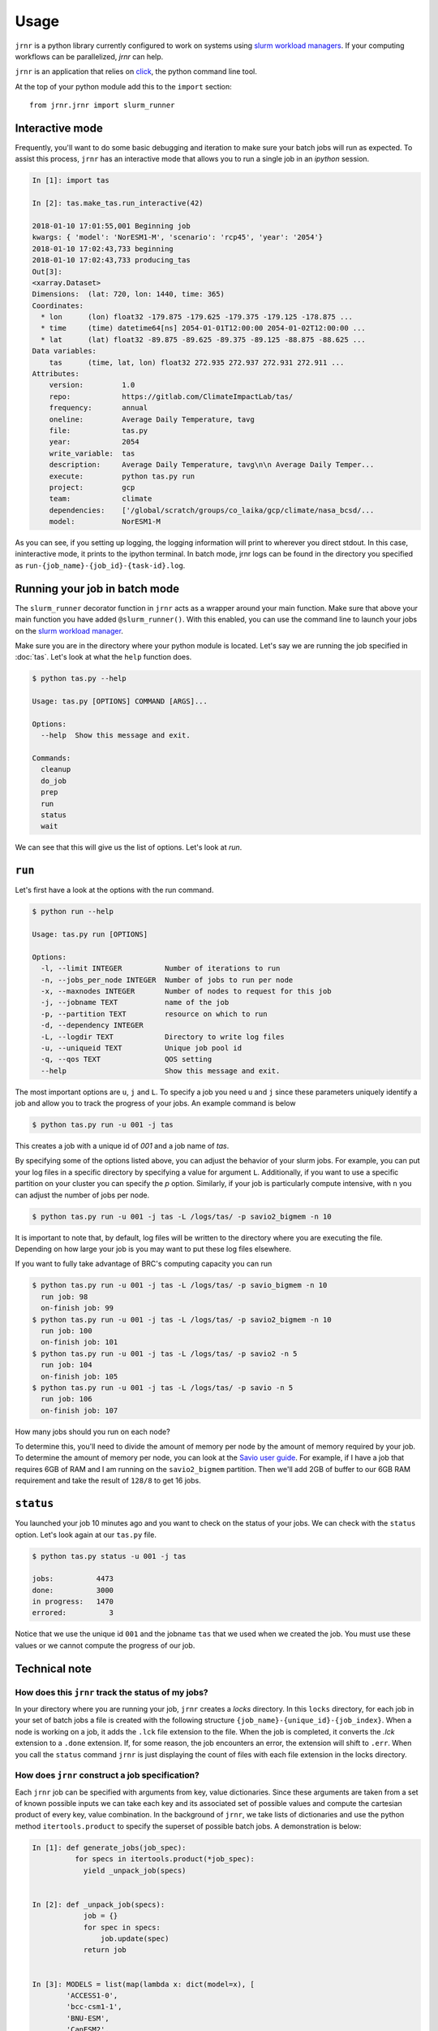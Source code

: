 =====
Usage
=====

``jrnr`` is a python library currently configured to work on systems using `slurm workload managers <https://slurm.schedmd.com/>`_. If your computing workflows can be parallelized, `jrnr` can help.

``jrnr`` is an application that relies on `click <http://click.pocoo.org/5/>`_, the python command line tool. 

At the top of your python module add this to the ``import`` section:: 

    from jrnr.jrnr import slurm_runner

Interactive mode
~~~~~~~~~~~~~~~~

Frequently, you'll want to do some basic debugging and iteration to make sure your batch jobs will run as expected. To assist this process, ``jrnr`` has an interactive mode that allows you to run a single job in an `ipython` session. 

.. code-block:: python

    In [1]: import tas

    In [2]: tas.make_tas.run_interactive(42)

    2018-01-10 17:01:55,001 Beginning job
    kwargs: { 'model': 'NorESM1-M', 'scenario': 'rcp45', 'year': '2054'}
    2018-01-10 17:02:43,733 beginning
    2018-01-10 17:02:43,733 producing_tas
    Out[3]: 
    <xarray.Dataset>
    Dimensions:  (lat: 720, lon: 1440, time: 365)
    Coordinates:
      * lon      (lon) float32 -179.875 -179.625 -179.375 -179.125 -178.875 ...
      * time     (time) datetime64[ns] 2054-01-01T12:00:00 2054-01-02T12:00:00 ...
      * lat      (lat) float32 -89.875 -89.625 -89.375 -89.125 -88.875 -88.625 ...
    Data variables:
        tas      (time, lat, lon) float32 272.935 272.937 272.931 272.911 ...
    Attributes:
        version:         1.0
        repo:            https://gitlab.com/ClimateImpactLab/tas/
        frequency:       annual
        oneline:         Average Daily Temperature, tavg
        file:            tas.py
        year:            2054
        write_variable:  tas
        description:     Average Daily Temperature, tavg\n\n Average Daily Temper...
        execute:         python tas.py run
        project:         gcp
        team:            climate
        dependencies:    ['/global/scratch/groups/co_laika/gcp/climate/nasa_bcsd/...
        model:           NorESM1-M


As you can see, if you setting up logging, the logging information will print to wherever you direct stdout. In this case, ininteractive mode, it prints to the ipython terminal. In batch mode, jrnr logs can be found in the directory you specified as ``run-{job_name}-{job_id}-{task-id}.log``. 



Running your job in batch mode
~~~~~~~~~~~~~~~~~~~~~~~~~~~~~~

The ``slurm_runner`` decorator function in ``jrnr`` acts as a wrapper around your main function. Make sure that above your main function you have added ``@slurm_runner()``. With this enabled, you can use the command line to launch your jobs on the `slurm workload manager <https://slurm.schedmd.com/>`_. 

Make sure you are in the directory where your python module is located. Let's say we are running the job specified in :doc:`tas`. Let's look at what the ``help`` function does. 

.. code-block:: bash

    $ python tas.py --help

    Usage: tas.py [OPTIONS] COMMAND [ARGS]...

    Options:
      --help  Show this message and exit.

    Commands:
      cleanup
      do_job
      prep
      run
      status
      wait


We can see that this will give us the list of options. Let's look at `run`.

``run``
~~~~~~~

Let's first have a look at the options with the run command. 

.. code-block:: bash

    $ python run --help

    Usage: tas.py run [OPTIONS]

    Options:
      -l, --limit INTEGER          Number of iterations to run
      -n, --jobs_per_node INTEGER  Number of jobs to run per node
      -x, --maxnodes INTEGER       Number of nodes to request for this job
      -j, --jobname TEXT           name of the job
      -p, --partition TEXT         resource on which to run
      -d, --dependency INTEGER
      -L, --logdir TEXT            Directory to write log files
      -u, --uniqueid TEXT          Unique job pool id
      -q, --qos TEXT               QOS setting
      --help                       Show this message and exit.

The most important options are ``u``, ``j`` and ``L``. To specify a job you need ``u`` and ``j`` since these parameters uniquely identify a job and allow you to track the progress of your jobs. An example command is below

.. code-block:: bash

    $ python tas.py run -u 001 -j tas 

This creates a job with a unique id of `001` and a job name of `tas`.

By specifying some of the options listed above, you can adjust the behavior of your slurm jobs. For example, you can put your log files in a specific directory by specifying a value for argument ``L``. Additionally, if you want to use a specific partition on your cluster you can specify the `p` option. Similarly, if your job is particularly compute intensive, with ``n`` you can adjust the number of jobs per node.

.. code-block:: bash

    $ python tas.py run -u 001 -j tas -L /logs/tas/ -p savio2_bigmem -n 10

It is important to note that, by default, log files will be written to the directory where you are executing the file. Depending on how large your job is you may want to put these log files elsewhere. 


If you want to fully take advantage of BRC's computing capacity you can run  

.. code-block:: bash

    $ python tas.py run -u 001 -j tas -L /logs/tas/ -p savio_bigmem -n 10
      run job: 98
      on-finish job: 99
    $ python tas.py run -u 001 -j tas -L /logs/tas/ -p savio2_bigmem -n 10
      run job: 100
      on-finish job: 101
    $ python tas.py run -u 001 -j tas -L /logs/tas/ -p savio2 -n 5
      run job: 104
      on-finish job: 105
    $ python tas.py run -u 001 -j tas -L /logs/tas/ -p savio -n 5
      run job: 106
      on-finish job: 107



How many jobs should you run on each node? 

To determine this, you'll need to divide the amount of memory per node by the amount of memory required by your job. To determine the amount of memory per node, you can look at the `Savio user guide <http://research-it.berkeley.edu/services/high-performance-computing/user-guide/savio-user-guide>`_. For example, if I have a job that requires 6GB of RAM and I am running on the ``savio2_bigmem`` partition. Then we'll add 2GB of buffer to our 6GB RAM requirement and take the result of ``128/8`` to get 16 jobs. 


``status``
~~~~~~~~~~

You launched your job 10 minutes ago and you want to check on the status of your jobs. We can check with the ``status`` option. Let's look again at our ``tas.py`` file. 

.. code-block:: bash

    $ python tas.py status -u 001 -j tas

    jobs:          4473
    done:          3000
    in progress:   1470
    errored:          3

Notice that we use the unique id ``001`` and the jobname ``tas`` that we used when we created the job. You must use these values or we cannot compute the progress of our job.


Technical note
~~~~~~~~~~~~~~

How does this ``jrnr`` track the status of my jobs? 
---------------------------------------------------

In your directory where you are running your job, ``jrnr`` creates a `locks` directory. In this ``locks`` directory, for each job in your set of batch jobs a file is created with the following structure ``{job_name}-{unique_id}-{job_index}``. When a node is working on a job, it adds the ``.lck`` file extension to the file. When the job is completed, it converts the `.lck` extension to a ``.done`` extension. If, for some reason, the job encounters an error, the extension will shift to ``.err``. When you call the ``status`` command ``jrnr`` is just displaying the count of files with each file extension in the locks directory. 


How does ``jrnr`` construct a job specification?
------------------------------------------------

Each ``jrnr`` job can be specified with arguments from key, value dictionaries. Since these arguments are taken from a set of known possible inputs we can take each key and its associated set of possible values and compute the cartesian product of every key, value combination. In the background of ``jrnr``, we take lists of dictionaries and use the python method ``itertools.product`` to specify the superset of possible batch jobs. A demonstration is below: 


.. code-block:: python

  In [1]: def generate_jobs(job_spec):
            for specs in itertools.product(*job_spec):
              yield _unpack_job(specs)


  In [2]: def _unpack_job(specs):
              job = {}
              for spec in specs:
                  job.update(spec)
              return job


  In [3]: MODELS = list(map(lambda x: dict(model=x), [
          'ACCESS1-0',
          'bcc-csm1-1',
          'BNU-ESM',
          'CanESM2',
          ]))

  In [4]: PERIODS = (
          [dict(scenario='historical', year=y) for y in range(1981, 2006)] +
          [dict(scenario='rcp45',  year=y) for y in range(2006, 2100)])

  In [5]: job_spec = [PERIODS, MODELS]

  In [6]: jobs = list(generate_jobs(job_spec))

  In [7]: jobs[:100:10]
  Out[7]:
  [{'model': 'ACCESS1-0', 'scenario': 'historical', 'year': 1981},
  {'model': 'BNU-ESM', 'scenario': 'historical', 'year': 1983},
  {'model': 'ACCESS1-0', 'scenario': 'historical', 'year': 1986},
  {'model': 'BNU-ESM', 'scenario': 'historical', 'year': 1988},
  {'model': 'ACCESS1-0', 'scenario': 'historical', 'year': 1991},
  {'model': 'BNU-ESM', 'scenario': 'historical', 'year': 1993},
  {'model': 'ACCESS1-0', 'scenario': 'historical', 'year': 1996},
  {'model': 'BNU-ESM', 'scenario': 'historical', 'year': 1998},
  {'model': 'ACCESS1-0', 'scenario': 'historical', 'year': 2001},
  {'model': 'BNU-ESM', 'scenario': 'historical', 'year': 2003}]





